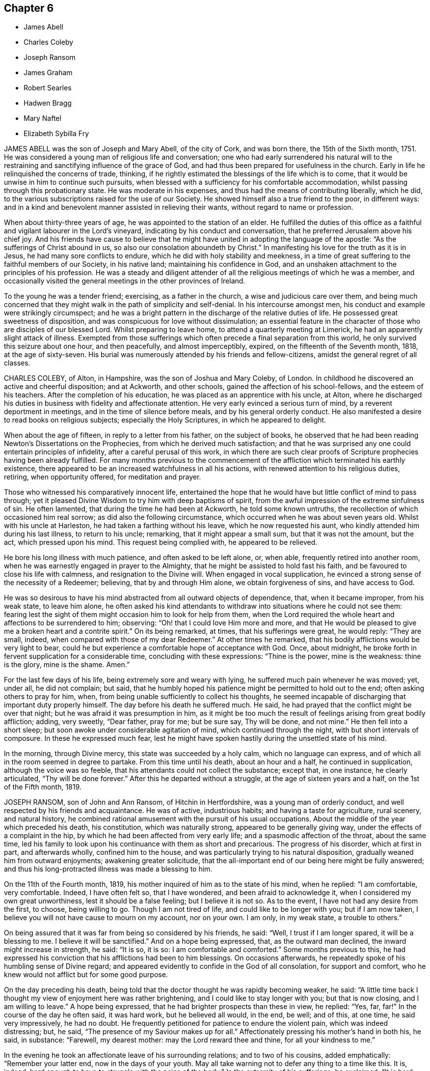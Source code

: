 == Chapter 6

[.chapter-synopsis]
* James Abell
* Charles Coleby
* Joseph Ransom
* James Graham
* Robert Searles
* Hadwen Bragg
* Mary Naftel
* Elizabeth Sybilla Fry

JAMES ABELL was the son of Joseph and Mary Abell, of the city of Cork,
and was born there, the 15th of the Sixth month, 1751.
He was considered a young man of religious life and conversation;
one who had early surrendered his natural will to the restraining
and sanctifying influence of the grace of God,
and had thus been prepared for usefulness in the church.
Early in life he relinquished the concerns of trade, thinking,
if he rightly estimated the blessings of the life which is to come,
that it would be unwise in him to continue such pursuits,
when blessed with a sufficiency for his comfortable accommodation,
whilst passing through this probationary state.
He was moderate in his expenses, and thus had the means of contributing liberally,
which he did, to the various subscriptions raised for the use of our Society.
He showed himself also a true friend to the poor, in different ways:
and in a kind and benevolent manner assisted in relieving their wants,
without regard to name or profession.

When about thirty-three years of age, he was appointed to the station of an elder.
He fulfilled the duties of this office as a faithful
and vigilant labourer in the Lord`'s vineyard,
indicating by his conduct and conversation,
that he preferred Jerusalem above his chief joy.
And his friends have cause to believe that he might
have united in adopting the language of the apostle:
"`As the sufferings of Christ abound in us,
so also our consolation aboundeth by Christ.`"
In manifesting his love for the truth as it is in Jesus,
he had many sore conflicts to endure, which he did with holy stability and meekness,
in a time of great suffering to the faithful members of our Society, in his native land;
maintaining his confidence in God,
and an unshaken attachment to the principles of his profession.
He was a steady and diligent attender of all the
religious meetings of which he was a member,
and occasionally visited the general meetings in the other provinces of Ireland.

To the young he was a tender friend; exercising, as a father in the church,
a wise and judicious care over them,
and being much concerned that they might walk in the path of simplicity and self-denial.
In his intercourse amongst men, his conduct and example were strikingly circumspect;
and he was a bright pattern in the discharge of the relative duties of life.
He possessed great sweetness of disposition,
and was conspicuous for love without dissimulation;
an essential feature in the character of those who are disciples of our blessed Lord.
Whilst preparing to leave home, to attend a quarterly meeting at Limerick,
he had an apparently slight attack of illness.
Exempted from those sufferings which often precede a final separation from this world,
he only survived this seizure about one hour, and then peacefully,
and almost imperceptibly, expired, on the fifteenth of the Seventh month, 1818,
at the age of sixty-seven.
His burial was numerously attended by his friends and fellow-citizens,
amidst the general regret of all classes.

CHARLES COLEBY, of Alton, in Hampshire, was the son of Joshua and Mary Coleby, of London.
In childhood he discovered an active and cheerful disposition; and at Ackworth,
and other schools, gained the affection of his school-fellows,
and the esteem of his teachers.
After the completion of his education, he was placed as an apprentice with his uncle,
at Alton,
where he discharged his duties in business with fidelity and affectionate attention.
He very early evinced a serious turn of mind, by a reverent deportment in meetings,
and in the time of silence before meals, and by his general orderly conduct.
He also manifested a desire to read books on religious subjects;
especially the Holy Scriptures, in which he appeared to delight.

When about the age of fifteen, in reply to a letter from his father,
on the subject of books,
he observed that he had been reading Newton`'s Dissertations on the Prophecies,
from which he derived much satisfaction;
and that he was surprised any one could entertain principles of infidelity,
after a careful perusal of this work,
in which there are such clear proofs of Scripture prophecies having been already fulfilled.
For many months previous to the commencement of the
affliction which terminated his earthly existence,
there appeared to be an increased watchfulness in all his actions,
with renewed attention to his religious duties, retiring, when opportunity offered,
for meditation and prayer.

Those who witnessed his comparatively innocent life,
entertained the hope that he would have but little conflict of mind to pass through;
yet it pleased Divine Wisdom to try him with deep baptisms of spirit,
from the awful impression of the extreme sinfulness of sin.
He often lamented, that during the time he had been at Ackworth,
he told some known untruths, the recollection of which occasioned him real sorrow;
as did also the following circumstance, which occurred when he was about seven years old.
Whilst with his uncle at Harleston, he had taken a farthing without his leave,
which he now requested his aunt, who kindly attended him during his last illness,
to return to his uncle; remarking, that it might appear a small sum,
but that it was not the amount, but the act, which pressed upon his mind.
This request being complied with, he appeared to be relieved.

He bore his long illness with much patience, and often asked to be left alone, or,
when able, frequently retired into another room,
when he was earnestly engaged in prayer to the Almighty,
that he might be assisted to hold fast his faith,
and be favoured to close his life with calmness, and resignation to the Divine will.
When engaged in vocal supplication,
he evinced a strong sense of the necessity of a Redeemer; believing,
that by and through Him alone, we obtain forgiveness of sins, and have access to God.

He was so desirous to have his mind abstracted from all outward objects of dependence,
that, when it became improper, from his weak state, to leave him alone,
he often asked his kind attendants to withdraw into
situations where he could not see them:
fearing lest the sight of them might occasion him to look for help from them,
when the Lord required the whole heart and affections to be surrendered to him;
observing: "`Oh! that I could love Him more and more,
and that He would be pleased to give me a broken heart and a contrite spirit.`"
On its being remarked, at times, that his sufferings were great, he would reply:
"`They are small, indeed, when compared with those of my dear Redeemer.`"
At other times he remarked, that his bodily afflictions would be very light to bear,
could he but experience a comfortable hope of acceptance with God.
Once, about midnight, he broke forth in fervent supplication for a considerable time,
concluding with these expressions: "`Thine is the power, mine is the weakness:
thine is the glory, mine is the shame.
Amen.`"

For the last few days of his life, being extremely sore and weary with lying,
he suffered much pain whenever he was moved; yet, under all, he did not complain;
but said, that he humbly hoped his patience might be permitted to hold out to the end;
often asking others to pray for him, when,
from being unable sufficiently to collect his thoughts,
he seemed incapable of discharging that important duty properly himself.
The day before his death he suffered much.
He said, he had prayed that the conflict might be over that night;
but he was afraid it was presumption in him,
as it might be too much the result of feelings arising from great bodily affliction;
adding, very sweetly, "`Dear father, pray for me; but be sure say, Thy will be done,
and not mine.`"
He then fell into a short sleep; but soon awoke under considerable agitation of mind,
which continued through the night, with but short intervals of composure.
In these he expressed much fear,
lest he might have spoken hastily during the unsettled state of his mind.

In the morning, through Divine mercy, this state was succeeded by a holy calm,
which no language can express, and of which all in the room seemed in degree to partake.
From this time until his death, about an hour and a half, he continued in supplication,
although the voice was so feeble, that his attendants could not collect the substance;
except that, in one instance, he clearly articulated, "`Thy will be done forever.`"
After this he departed without a struggle, at the age of sixteen years and a half,
on the 1st of the Fifth month, 1819.

JOSEPH RANSOM, son of John and Ann Ransom, of Hitchin in Hertfordshire,
was a young man of orderly conduct, and well respected by his friends and acquaintance.
He was of active, industrious habits; and having a taste for agriculture, rural scenery,
and natural history,
he combined rational amusement with the pursuit of his usual occupations.
About the middle of the year which preceded his death, his constitution,
which was naturally strong, appeared to be generally giving way,
under the effects of a complaint in the hip,
by which he had been affected from very early life;
and a spasmodic affection of the throat, about the same time,
led his family to look upon his continuance with them as short and precarious.
The progress of his disorder, which at first in part, and afterwards wholly,
confined him to the house, and was particularly trying to his natural disposition,
gradually weaned him from outward enjoyments; awakening greater solicitude,
that the all-important end of our being here might be fully answered;
and thus his long-protracted illness was made a blessing to him.

On the 11th of the Fourth month, 1819,
his mother inquired of him as to the state of his mind, when he replied:
"`I am comfortable, very comfortable.
Indeed, I have often felt so, that I have wondered, and been afraid to acknowledge it,
when I considered my own great unworthiness, lest it should be a false feeling;
but I believe it is not so.
As to the event, I have not had any desire from the first, to choose, being willing to go.
Though I am not tired of life, and could like to be longer with you;
but if I am now taken, I believe you will not have cause to mourn on my account,
nor on your own.
I am only, in my weak state, a trouble to others.`"

On being assured that it was far from being so considered by his friends, he said:
"`Well, I trust if I am longer spared, it will be a blessing to me.
I believe it will be sanctified.`"
And on a hope being expressed, that, as the outward man declined,
the inward might increase in strength, he said: "`It is so, it is so:
I am comfortable and comforted.`"
Some months previous to this,
he had expressed his conviction that his afflictions had been to him blessings.
On occasions afterwards, he repeatedly spoke of his humbling sense of Divine regard;
and appeared evidently to confide in the God of all consolation, for support and comfort,
who he knew would not afflict but for some good purpose.

On the day preceding his death,
being told that the doctor thought he was rapidly becoming weaker, he said:
"`A little time back I thought my view of enjoyment here was rather brightening,
and I could like to stay longer with you; but that is now closing,
and I am willing to leave.`"
A hope being expressed, that he had brighter prospects than these in view, he replied:
"`Yes, far, far!`"
In the course of the day he often said, it was hard work, but he believed all would,
in the end, be well; and of this, at one time, he said very impressively,
he had no doubt.
He frequently petitioned for patience to endure the violent pain,
which was indeed distressing; but, he said,
"`The presence of my Saviour makes up for all.`"
Affectionately pressing his mother`'s hand in both his, he said, in substance:
"`Farewell, my dearest mother: may the Lord reward thee and thine,
for all your kindness to me.`"

In the evening he took an affectionate leave of his surrounding relations;
and to two of his cousins, added emphatically: "`Remember your latter end,
now in the days of your youth.
May all take warning not to defer any thing to a time like this.
It is, indeed, hard enough to have to struggle with the pains of the body.`"
In the extremity of his sufferings, he exclaimed: "`It is hard, very hard to bear.
Blessed Jesus! come quickly; but thy will be done.`"
And he soon added: "`Oh, if for purposes of thy glory,
it be yet lengthened out for hours and days, grant me patience, and all will be well.`"
He soon after exclaimed: "`Oh, how the prospect brightens!`"
About this time, which was nearly two hours before his decease,
the acuteness of his suffering ceased, and his breathing gradually became shorter.
During this time he was repeatedly heard to say, "`Jesus, precious Jesus!
Praises!
Praises!
Praises!`"
With this last expression his articulation became indistinct,
and he passed from time into eternity, at the age of thirty-five,
on the 8th of the Eleventh month, 1819.

JAMES GRAHAM was born at Westerkirk, on the borders of Scotland, in the Eleventh month,
1734.
His parents were religious characters,
and carefully educated their son as a member of the Presbyterian church of Scotland.
When about eighteen years old,
at which time he was a zealous professor of the principles
in which he had been brought up,
he removed into Cumberland; and,
having frequent opportunities of becoming acquainted with the members of our Society,
he thought it pitiable that a seriously-disposed people
should be so blinded as he apprehended they were.

In the twenty-third year of his age, it pleased the Lord,
by the powerful operation of his Spirit, to introduce him into deep mental exercise,
which brought him very low, both in body and mind.
In this tried situation, he was thought to be in a declining state of health;
but as he faithfully endured the chastening of the Divine hand,
he was delivered from this humiliating conflict.
In the year 1763, about six years after he had, to use his own expressions,
embraced the Truth in the love of it, at which period he was, probably,
admitted a member of our Society, he was constrained to appear in public testimony,
and to warn Friends to be more inward with their God.

In the course of the same year, he married a young woman of Carlisle monthly meeting,
to which meeting he then, and for many years afterwards, belonged.
Being in low circumstances,
he was obliged to work very hard in his employment as a sawyer,
for the maintenance of himself, his wife, and a large young family.
He submitted to this with cheerfulness and exemplary diligence;
believing that that gracious Being, in whom he had trusted,
would enable him to make a sufficient provision for their support.
His ministry was well received by his friends as edifying and instructive;
and he was much beloved and esteemed by them, as a man of sound judgment,
and one who had learned in the school of Christ.
In the year 1783, and in several successive years,
he travelled acceptably in the service of the Gospel, in various parts of the nation.

His last journey in this way, was performed at the age of seventy-seven;
and on his return, he made this short memorandum: "`Came home to my house,
with a heart thankful to the Father of all our mercies, for his care.`"
He was a good example in the attendance of religious meetings; and having,
in the performance of this great duty,
himself partaken of that spiritual refreshment which
is often derived from silent waiting before God,
he was concerned to invite his friends to increasing care in this respect.
He especially exhorted those who, from their situation in life,
had to labour hard for their support,
to be regular in frequenting their week-day meetings.
His own experience enabled him to couple this with a belief,
that if it were done under a proper engagement of mind,
their outward affairs would not suffer.

James Graham had received very little education in early life,
having been barely taught to read and write;
but he brought up a family of nine children with reputation.
He never possessed much property; nearly the whole of what he had,
was acquired by hard labour and economy; but he was hospitable to his friends,
and a generous contributor to the pecuniary claims of our Society.
He exemplified, in his conduct, that "`godliness with contentment, is great gain;
having the promise of the life which now is, and of that which is to come.`"
Towards the close of the year 1815,
having about eight years previously removed with
his wife and family into Pardshaw monthly meeting,
he was suddenly attacked by paralysis, which, in a great measure,
deprived him of his wonted activity, and considerably affected his speech.
After he had somewhat recovered,
he intelligibly and pathetically repeated the following
stanza from one of Addison`'s hymns:

"`My life, if thou preserv`'st my life, Thy sacrifice shall be;

And death, if death should be my doom, Shall join my soul to thee.`"

Some time afterwards, he was again able to attend meetings,
though the power of articulation was not fully restored.
In the First month, 1818, a recurrence of the same disorder took place; and,
on being asked how he was, he replied, that he could not be better;
that he felt his Maker very near, and that he longed to be with him:
and to a friend who went to visit him, he said,
"`Though I am much broken down as to the outward, yet all is peace within;
all is peace within.`"
Not long after, he entirely lost the power of speech; and in this situation he was,
for many months, in a tolerably good state of health.
It was apprehended that his mental faculties were still continued;
and he appeared to be frequently engaged in fervent supplication.
He was preserved in a meek and quiet spirit,
tears often trickling down his furrowed cheeks.
He died on the 5th of the Twelfth month, 1819, at the age of eighty-five.

ROBERT SEARLES was born at Glatten, in Huntingdonshire, in the year 1764,
of parents professing the religion of the Church of England.
In his youth, he was a frequent associate with persons of irreligious character,
in the lowest stations of life; but when about twenty-three years of age,
he became seriously disposed, and soon after joined the Society of Calvinistic Baptists;
amongst whom he was esteemed a highly valuable member.
The circumstances which gradually led to a change
in his views on the most important subjects,
are described by himself nearly in the following words.

After regretting that a difference in religious sentiments should
produce so hostile a disposition in some serious minds,
as at that period he had observed, he proceeds to remark:

"`The great Leader and Pattern of Christianity said to his disciples,
'`He that is not against us, is on our part;`' but some think,
because another does not see as they do, and does not walk with them,
he cannot be a disciple.
Whereas it would be much better to endeavour to imitate our holy Pattern,
who was meek and lowly, kind and compassionate, willing to endure the cross,
and despise the shame.

I began to listen to what some of our neighbours said, that this was right,
and the other wrong.
I left off going to the meetings of the General Baptists,
who held salvation possible to all men; and went amongst the Calvinistic Baptists,
who profess that salvation is provided for only a part of mankind;
and that this part are sure of it, without any possibility of their missing.
But although they thus profess,
how often do their ministers invite all to the Gospel Feast,
to partake of that bread of which, according to their own doctrine,
there may be none provided for them!
But what a favour, that no one is excluded thence, but those who exclude themselves.
Welcome the ignorant and polite; the learned and the rude.

I constantly attended the meetings of the Calvinistic Baptists,
was very earnest to be instructed, paid all the attention I possibly could,
and was glad when meeting-day was near, that I might go and hear another sermon.
I also wanted to feel more of that power within,
which was so much talked of amongst them; but in that I knew I fell short,
although I greatly longed for it.

I read much; prayed earnestly and constantly;
endeavoured to get with those who I thought were spiritual:
but all would not make me quite satisfied.
I thought the people with whom I walked in a religious way were right,
but that I was wrong myself.
I thought I did not enter in at the right door.
Thus I went on until I became a member of their community;
took part of the bread and wine; and was immersed in the river Ouse at Holywell:
but I did not find myself so fully satisfied,
as I thought others were who practised these things.
My conduct all this time was steady and regular.
I was respected as a servant or labourer; but felt a great deal of that about me,
which wanted doing away: yet not applying rightly for the perfecting of the work,
it went slowly on.

In the course of time my wife also became a member with the same people,
and remained so until her death.
I think I went on in this way about eight or nine years,
and did not gain much spiritual ground, as I thought.
In process of time an occurrence happened which led to another change with me.
My master who employed me, died; and another came who professed Quakerism,
as it is called.
He being observant of his new set of men, and religiously inclined,
left books in our counting-house, which,
being desirous of knowing religious people and things, I used to get and read.
One of these books was, Robert Barclay`'s Apology for the Christian Faith,
as held by the people called Quakers.
I thought myself a match for that, but was mistaken; for whenever I read in it,
it used to reach my feelings.

I cannot very well remember how it happened,
but I went to one of the quarterly meetings of Friends;
and there being a pretty-many ministering Friends
that day on an appointment from their yearly meeting,
a great many living testimonies were borne in the power and authority of Truth,
to the tendering of my spirit: and a refreshing meeting it was to me.
On my returning home, I thought,
surely these must be the people who hold the solemn meeting;
and if I were clear of those other people, I should go to the meetings of Friends;
but I did not know what I must do, nor how the matter would end.
However, I was so far inclined to them,
that I ventured the next first day to attend their meeting again:
and some of the same Friends were there, and bore living testimony to the power of Truth,
and again refreshed my spirit.`"

Robert Searles became a diligent attender of our religious meetings;
and in the course of a few years, was, with the full unity of friends,
admitted as a member of our Society.
He was brought up to the trade of a miller, and,
for about the last thirty years of his life, resided at Houghton, in his native county,
in the capacity of a servant.
He was a widower for several years after being united in membership with Friends,
and married a second time, in the year 1808.
His exemplary life and conduct, and unaffected simplicity of manners,
joined to deep humility,
and his care honestly and conscientiously to discharge his duty as a servant,
gained him the love and esteem of his friends.

Private retirement was his regular, daily practice: and on these occasions,
as appears by a short diary published since his death,
he often impartially examined his conduct, and the state of his own heart.
At these times, too, he meditated on those rich consolations which are in Christ Jesus,
and was permitted sensibly to partake of the influence of his spirit.
This record of a lively concern for the salvation of his soul,
offers an example worthy of imitation by all,
and especially by those who are in a dependent situation in life,
to be industrious in this most important work.

Private admonition was also a duty which he often performed,
though much in the cross to his own inclination.
The discharge of this kind office, so beneficial to his own mind,
was not confined to the members of our own Society, but extended to many others,
by whom it was generally well received;
being accompanied by that love which breathes "`peace on earth and good will to men.`"
Thus dwelling near the fountain of Divine life, he was, in due season,
enabled to yield to an apprehension of duty,
to appear as a minister in our religious meetings,
which was to the comfort and edification of Friends.
His testimonies were clear and impressive, accompanied by the baptizing power of Truth,
and eminently owned, as the duties of a faithful minister of his Lord and Master.

The following extracts from two letters, written in the early part of the year 1820,
describe the watchful state of his mind.

1820.--First month, 21. "`I feel glad to find myself at home again,
amongst the concerns relating to this present life:
although my service in this matter seems to me on the decline;
yet I am most easy to do what is proper for me to do.
I cannot think that I have done any thing, or suffered any thing,
worthy of the regard of him who so plentifully promises to reward in this life,
and in the world to come with life everlasting; but I feel myself as a beginner,
desiring to obtain a measure of strength to abide the day of trial,
and to do the day`'s work in the day.`"

1820.--Fourth month, 7. "`I long that I may be one of the subjects of Christ`'s kingdom,
which, he tells us, is not of this world;
so that I may be redeemed from the root of all striving,
patiently submitting unto the Heavenly Father`'s will in all things.
I hope I shall not complain, nor think my case hard.
I am mortal, and must decay as to the outward, but am at times,
(although at some others very much discouraged,) in the
hope that the inward man gains a little strength.
But more deepening is necessary,
to come to a certainty of being prepared for an admittance into peace,
when the spirit leaves the mortal tabernacle.

Oh! remember, dear friend, how frail man is! at best but a fading flower,
which while the day of sunshine and heavenly rain continues, does and looks well;
but how soon may a blast nip it, or drought dry it up, and the freshness thereof fade.
Therefore, learn more and more to cease from man,
and trust in the Lord alone for help and strength, to work whilst it is day,
and vigour is felt, before desire fail.
Oh! fear not man; neither what he can do unto thee; but look inward,
have thy mind centred in the life alone, and as that moves, move with it.`"

In the spring of the year 1820, he was taken unwell, but generally attended to his work.
On Seventh day, the 15th of the Fourth month, he became much worse.
Although suffering under much debility of body, he attended the meeting at Ives,
on the following day, where he was favoured to labour as a minister, for the last time,
in a remarkable manner;
forcibly impressing upon Friends the necessity of
a frequent recurrence to that Divine Power,
which had called us to be a people, in order to obtain instruction and direction,
so to walk, as happily to be found among those,
who had not seen their Lord and Master naked, sick, or in prison,
without ministering to Him.

He was confined to the house about a week.
In a note to a friend, about this time, he concludes thus: "`O dear friend,
what a happy escape,
to be removed from these changing scenes to a state of uninterrupted
tranquillity! but I desire first to bear patiently all that
is needful for a preparation for such a pure state.`"
On the 17th, a friend going to see him,
in the course of conversation he instructively remarked:--"`There
is nothing will do but keeping in the cross;`" and further observed,
that he knew not how it might be, but in this illness he felt no condemnation.
The same friend visited him again on the 21st when under great suffering of body;
but his mind was remarkably calm and tranquil:
he had done his day`'s work in the day time, and having now nothing to do but to die,
he again emphatically repeated, "`I feel no condemnation.`"

Feeling a little revival of strength,
he requested his wife and a few friends to sit with him a while, when he said: "`Now,
what I want for us is,
that we may be more fully dedicated more resigned to follow the Lord,
to follow Jesus Christ: there is no other way.`"
And soon after he remarked:
"`I do not see but I may yet abide;`" at the same time adding,
"`Oh! that I had wings like a dove, then would I flee away and be at rest,
and hasten my escape from the windy storm and tempest.
I have need of resignation to bear these sharp afflictions.`"
In this peaceful state of mind,
was this dedicated servant of the Lord prepared to exchange time for immortality.

This solemn event took place on the 24th of the Fourth month, 1820.
That Divine Power which had been so eminently his support in life,
did not forsake him in sickness; that which had been to him riches in poverty,
was now a present help in the time of need;
evincing the truth of that declaration concerning our Lord, that "`having loved his own,
He loved them unto the end.`"

HADWEN BRAGG was born at Whitehaven in Cumberland, about the year 1763.
His parents, John and Margaret Bragg, were Friends in good esteem,
of whose tender and pious care over him, in his early years,
he often spoke with gratitude.
Being placed as an apprentice with a respectable tradesman of his native town,
who was not a member of our religious Society,
he was exposed to temptations tending to lead into some
deviations from the principles of his religious profession.
This occasioned him much thoughtfulness;
and as the termination of his apprenticeship drew near,
he was increasingly concerned to seek after an experimental acquaintance with that power
graciously afforded to preserve the dependent mind in the path of safety.
After the expiration of the term, he spent a short time in London,
where goodness and mercy continued to follow him.

The state of his health did not permit him to remain long there;
yet he found in that great, crowded, and, to many an unwary youth, polluted city,
those with whom he took sweet counsel;
and being privileged with the instructive society of religiously concerned Friends,
his pious resolutions, and earnest aspirations after Divine aid, gained strength;
and his tarriance there was a time of much profit to him.
On his return to Whitehaven,
he had an advantageous offer of a share in the business
of the individual to whom he had been an apprentice,
which he thought it right to decline.
This arose from a conscientious fear,
lest by being connected with one of different religious views,
he should be induced to deviate from a strict adherence to testimonies which,
though some may esteem them of minor importance, he had seen it right for him to bear.
This step was a close trial of his faith,
from the surprise which it occasioned to his kindly interested friends; and because,
at that time, no other situation, as a necessary provision for a livelihood,
presented itself.

After accompanying two women Friends on a religious engagement in Scotland,
he visited the town of Newcastle upon Tyne, when an entire stranger to the place;
and in the year 1788, concluded to fix his future residence there.
On his entering upon the cares of life, he sought, and was favoured to find,
wise and experienced counsellors, in whose society he took great delight;
and it was his sincere desire to walk in the footsteps of the followers of Christ.
In the latter years of his life, he was often led to look back,
with feelings of pious gratitude, in contemplating that providential arm,
which in his early years had protected, and which, at the period above alluded to,
had guided him to this conclusion; and the various circumstances that marked his course,
all tended to confirm his views of the advantage which those
derive who seek Divine counsel in their outward concerns.

Such were his stability and consistency of conduct,
that he was appointed by the monthly meeting to the station of an overseer,
at an early period of life; and a few years afterwards, to that of an elder;
offices of no small importance in the church; both of which he filled,
with much propriety and usefulness, until the time of his death.
The reverent frame of mind which he sought to attain in religious meetings,
was often indicated by his countenance;
and his lively exhortations in meetings for discipline, were impressive and instructive.
By his faithfulness and prudent zeal in the affairs of our Society,
carefully following what he believed to be the pointings of the Spirit of Truth,
he was made instrumental in promoting the firm,
yet tender exercise of the discipline of the church.

He was diligent in providing for his family, and executive in attending to his business,
which was that of a linen and woollen draper,
but was enabled to keep these outward concerns subordinate to higher duties; and,
through watchfulness,
was preserved from the injurious and engrossing tendency of worldly pursuits.
He had many young men in his employ, as apprentices and assistants,
whom he treated and watched over with a kind, paternal care;
possessing in a more than common degree,
the talent of rendering social conversation pleasant and instructive.

He was a man given to hospitality, and liberal in promoting works of charity;
and being of a clear and sound judgment, of great urbanity of manners,
and having his heart warmed with an expansive benevolence,
he was very useful in assisting to conduct several institutions in the town of Newcastle,
for the relief of distress, the instruction of the ignorant,
and the spreading of the knowledge of the great and saving truths of pure Christianity.
Thus he endeavoured to improve the talents with which he was entrusted,
and to serve the Lord, the Creator of heaven and earth;
yet was he deeply sensible that it is only through the mercy of God,
in Christ Jesus his Son, that we can know the remission of sins,
and access to that grace wherein alone we can safely stand; and whereby,
as its influence prevails, the evil propensities of our nature are overcome,
and strength is afforded to persevere in the path of the just.

The illness which terminated the life of this humble Christian was a protracted one,
and often attended with great bodily suffering; yet he was, through all,
preserved in an unshaken confidence in redeeming power and love;
many times expressing the ardent desire which he felt, "`to be sanctified throughout,
in body, soul, and spirit.`"
In the early part of the Fourth month, 1820, when taking leave of some of his relations,
he spoke, in great tenderness and humility, nearly as follows:
"`I may commemorate the goodness of the Almighty to me all my life long,
who hath abundantly blessed; and although I often feel poor, and very unworthy,
his gracious arm is now felt to be underneath, to support in this season of trial.`"
At another time,
after a day or two which had been passed under much bodily weakness and depression,
he intimated, that, though consolatory feelings had at times been permitted,
yet it was then a season of proving; and, in the evening,
inquired relative to that verse in Isaiah:
"`Thou wilt keep him in perfect peace whose mind is stayed on thee,
because he trusteth in thee.`"
The following morning, he acknowledged, in much brokenness of spirit,
the consolation which the preceding passage had afforded him during the night,
and that peaceful feelings were again renewed.

At one time, when under great bodily suffering,
he expressed the solicitude which he felt,
to be preserved from desiring anything but what was best for him; adding,
"`When under severe pain, it is difficult to suppress the wish to be relieved;`"
and remarked on this, as on a similar occasion,
that any little plaintive accents which might escape him,
were not from an uneasy mind, being favoured to be free from all anxiety.
A restoration to health, he said, would look grateful, for the sake of his dear family;
yet dissolution appeared desirable, rather than long-continued suffering;
but herein he evinced Christian resignation and patience.

His disorder assumed an increasingly serious aspect; and, on the 1st of the Ninth month,
his beloved wife,
on expressing the anxiety of the family to do all they could for his relief, added,
"`But there is only One who can help.`"
He replied, "`Ah! no, there is but one source of support, and to that I look.
I crave, I crave that the support hitherto extended may be continued;
and that none may be dismayed by my sufferings.
I desire entire resignation: is it not said, '`Though he slay me,
yet will I trust in Him?`' Nothing but coming again and again to the footstool,
will do.`"
A few days afterwards, upon a belief being expressed that, at times,
he felt sensible support, he replied, "`Yes; were it not so,
I should be overwhelmed;`" impressively adding,
"`I cast myself entirely upon a merciful and gracious Creator.`"

On the intimation of a hope being entertained that he had an unclouded prospect of happiness,
he said, "`Inasmuch as I feel no condemnation; mercy,
nothing but mercy and goodness are near.`"
On others of his relations coming into the room, he alluded to what he had just said,
remarking, that though his soul had often had deep wadings, yet, not dismayed,
he was enabled to place his dependence upon Divine mercy;
that he felt his situation to be serious and awful; and a constant solicitude attended,
that in nothing he might offend.
This, he said, had been his state for months past.

On the morning of the 5th of the Ninth month, 1820,
the day on which his peaceful spirit was released from its afflicted frame,
on reviving a little after a violent attack of sickness,
he remarked that many had been the vicissitudes in his complaint;
that it was wonderful to him that he was again restored; but continued,
"`I am not careful about another hour;`" and upon his most endeared attendant saying,
"`Then thou castest thy care upon a merciful Creator,`" he replied, very emphatically,
"`Yes; upon a gracious God, in whom all around my bed may confide.
Let all do their duty: keep in a tender, watchful, humble state of mind.`"

Articulation had now become more difficult;
but that gentleness and gratitude which had been the clothing
of his mind during a long and painful illness,
shone conspicuously to the last.
Whilst free from extreme suffering, he seemed centred in stillness,
at times desiring that his quiet might not be disturbed.
The words "`dear Jesus,`" were distinctly heard,
when the connected aspiration was not collected.
Thus closed the earthly existence of one whose life
was peculiarly marked by love to his fellow-men,
and by a more than common interest in the peace and welfare
of the religious Society of which he was a member;
and we may consolingly believe,
that his purified spirit was mercifully translated to the realms of eternal bliss.

MARY NAFTEL was born at Austle in Cornwall, in the Tenth month, 1756.
Her parents, John and Joanna Higman, were members of our Society;
and as the meeting to which they belonged was very small,
they had but little intercourse with Friends.
On a retrospect of her early life, she remarks:
"`So long back as I have any recollection, I had some sense of God upon my mind.
Manifold have been the gracious dealings of the Lord with me,
from my very infant days unto the present time.`"
The watchful care of her grandmother seems to have made a deep impression on her mind,
and was revived in after life.

She was taken from her at an early age; after which period, by unwatchfulness,
she deviated from the simplicity of our testimonies.
But, through Divine mercy afresh extended, her mind was humbled,
and she became sensible of the dangers to which she had been exposed;
and wrote as follows:

"`Thou art my God, and I will praise thee; my Saviour, and I will extol thee.
What moved thee, O thou Father of infinite goodness and mercy! to cast an eye,
a pitying eye, upon me, a poor worthless creature,
when I was running in the sure road to eternal destruction?
Nothing, nothing but thy unbounded love to the poor souls of men,
who wouldst not that any should perish, but that all should come,
and have everlasting life.
When I was sitting low in the earth,
wearied with following the vanities of this licentious age,
wanting to find more of happiness than this transitory world can give,
then thou lookedst upon me, O Lord! in thy infinite and unspeakable mercy,
and saidst,`" Follow me:`" nay, not only so, but leddest me forth,
free from the entanglements of the world, and from the many snares that are therein.`"

About the twenty-second year of her age she first spoke as a minister; and,
in the year 1789, was married to Nicholas Naftel, and settled in the island of Guernsey,
where they resided more than fourteen years.
She travelled diligently in many parts of this nation as a minister,
and in the latter part of her life removed with her husband to Chelmsford;
from which place she was absent about two years, on a religious visit in America,
where her gospel labours and circumspect conduct were edifying.
On a review of this visit, she writes thus:

"`Since my return to my own habitation in peace,
in commemoration of the Lord`'s gracious dealings with me,
how can I do less than leave testimonies to his goodness and tender mercy,
in permitting me to return with joy.
Strength has been afforded me to give in my certificates,
both to the monthly and quarterly meetings, with those from the American continent.
Oh! how often is my mind bound up with some there,
in the ever-blessed covenant of love and life, which, I trust,
will never be dissolved or broken.`"

The friends of her own monthly meeting, in their testimony concerning her, remark:
"`Having had large experience, and being favoured with clear discernment,
she was often engaged to minister in the love of the Gospel,
to the different states of those present, to their edification;
and in supplication she was clothed in great reverence and weightiness of spirit.
Her deportment was grave and serious, yet her conversation cheerful and instructive;
and her memory is precious.`"
In the course of the year 1820,
she paid a religious visit to friends in Dorsetshire and Hampshire,
and on the island of Guernsey, where she was, for some weeks, closely occupied.

She reached home the latter end of the Ninth month, very much exhausted;
and though medical aid was called in, her illness continued to increase.
In the course of it,
she evinced much solicitude for friends and those under convincement in Guernsey; and,
in speaking of the journey, remarked,
"`I do not know but paying the last visit may be a means of shortening my days,
and sometimes I think it will be so; but I feel peace in it, sweet peace;`" adding,
"`What a favour, at such a time, to feel so resigned,
and to have only the pains of the body to struggle with.`"
Soon after, speaking of resignation, she said, "`Oh! it is a fine thing to be resigned,
to be quite resigned, and to love the Lord with all the heart;`" and after a short pause,
added, "`What a very sweet place it is, where it is said,
"`I know thy works and tribulation.`"
And at another time said, "`Oh! how precious is love.
I wish my love to all friends, everywhere.
I never felt greater love than I do now;`" and then added, "`The joy I feel.`"

On a few friends going into her room she remarked:
"`How sweet is the fellowship of congenial spirits, even here!
What must it be with saints and angels, where there is no alloy?`"
She afterwards said,
"`I have wished that both the elder and younger may be encouraged to faithfulness.
I remember how earnestly I waited upon the Lord in early life,
to know the revelation of his will, which now affords me much comfort.`"
Her illness continued for several weeks,
and was sometimes attended with considerable pain,
which she bore with Christian patience,
evincing that her mind was greatly favoured with Divine love, and said, "`Through mercy,
I have a hope that, if I am taken, I shall be gathered to the just of all generations.`"
She passed away quietly, from time to eternity, on the 18th of the Eleventh month, 1820.

ELIZABETH SYBILLA FRY, wife of William Fry, of Stamford-hill, near London,
was born the 4th of the Seventh month, 1775, and was educated by her parents,
with a conscientious care, in the principles of the church of England.
She was admitted a member of our religious Society in the year 1797,
having previously passed through much conflict of mind,
and found that her peace could only be ensured by walking in that
path of self-denial in which our Christian testimonies are borne.
Remaining under the effect of those contriting impressions
which were felt at this important period,
and yielding to the renewed visitations of Divine love,
she was preserved in a lively concern for her spiritual welfare.

In the year 1813, she first appeared as a minister.
Her communications were generally short, and offered in much humility;
bespeaking a mind clothed with Christian love,
and a warm interest in the well-being of her friends.
Though of a delicate constitution, and liable to sudden and alarming attacks of illness,
she was a remarkable example of diligence in the attendance of our religious meetings;
and she was piously concerned that her conduct in her own
family might harmonize with the profession she was making.
Towards her beloved offspring, she extended the most tender parental care,
manifesting a steady and earnest solicitude for their preservation in that path of simplicity,
into which her own feet had been happily turned.
Her Christian care was also conspicuously evinced on behalf of her servants,
whose welfare, in every respect, she was concerned to promote.

In the course of her last illness, which was of several months`' continuance,
she was favoured to feel her mind replenished with Divine love,
and enabled to commit her soul as into the hands
of a faithful Creator in humble reliance on his mercy,
through Christ Jesus our Lord.
The following, found among other valuable memorandums,
made in reference to her declining health, mark the state of her mind.

"`What times for telling us the truth such seasons of sickness are;
but oh! for an abidance under these feelings.
How do I fear for myself, upon my recovery, in returning to the world,
lest I should not keep near enough to that preserving Power,
in true simplicity and humility.
This humility, that seeks not the praise of man.
What a desirable attainment! the chief one to be longed for.
May I more and more press after it,
that I may the more closely follow the great and perfect Pattern of humility.`"

'`Be ye also ready, for at such an hour as ye think not,
the Son of man cometh.`' How awful and unexpected
was my attack on the 29th of Eleventh month,
1819.
When I left my home in the morning, I was not much more poorly than I often am; and,
in less than an hour, obliged to return, by a seizure, which, I was well aware,
might be uncertain in its consequences.
I felt the awfulness of eternity;
but I was enabled to throw myself entirely at the footstool of mercy and redeeming love;
feeling that I had not the least degree whatever of any thing like merit;
or any thing that I had ever done, that I hoped might have been right in his pure sight,
to trust to; for, that I was truly and altogether an unprofitable servant.

But in his very abundant lovingkindness, He was pleased to lay no burden on me to bear,
not even the weight of the smallest offence.
Thus, then, did I wholly rely upon Him, and commit myself unto Him,
leaving the termination to be as He might see fit.
And let me remember, for my future instruction, how truly then the world,
and the opinion of it, seemed but as dross; and the belief I had, that,
to discharge faithfully my own duty,
in simply attending to every little manifestation of light,
was the way to stand approved in his all-perfect sight,
with which no estimate of the world, or any other consideration, would balance.

How was Divine goodness pleased to break in upon my soul,
when I was endeavouring to wait upon Him for help!
And I was permitted to feel the inestimable privilege
of knowing what that language meaneth,
'`Be still,
and know that I am God.`' Oh! the entire unworthiness
I feel of any claim to everlasting good;
and I am thankful in being made sensible of it,
and in feeling that it is wholly and alone of the free mercy of a gracious God,
and the redeeming love of a crucified Saviour,
whereby I can hope to be made a participator in immortal light, love, and praise.`"

At one time she remarked,
that her sufferings during the preceding evening and night had been indescribable,
in the anticipation of a final separation from her tenderly beloved family,
who were then surrounding her; but having been enabled, in some good degree,
to resign them, and to prostrate herself at the footstool of mercy,
she felt that the trial had been gone through,
and believed that she should not have to pass through similar feelings again.

After an occasion of much suffering, brought on by a very severe attack of her complaint,
she raised her voice, and said, "`Gracious Lord! permit me to thank Thee,
that Thou hast filled my heart with praises rather than complaints.`"
At another time, being inquired of as to the state of her mind, she remarked,
that it was like a smooth river with nothing in the way, as it had been,
with little exception, during the whole of her illness.
A few days before her death, she expressed to her beloved husband,
that she had nothing to do but to die--that the work was done;
and on his asking her whether she had any fresh assurance, she replied, "`No;
for there is no need of it: He has promised me,
that He will never leave nor forsake me.`"
During the last two days of the life of this dear friend, she was unable to articulate:
but appeared at times sensible, until within a few hours of her peaceful close,
which occurred on the 9th of the Third month, 1821.
